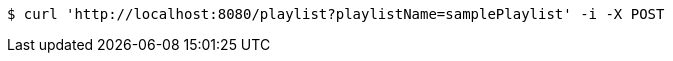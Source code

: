 [source,bash]
----
$ curl 'http://localhost:8080/playlist?playlistName=samplePlaylist' -i -X POST
----